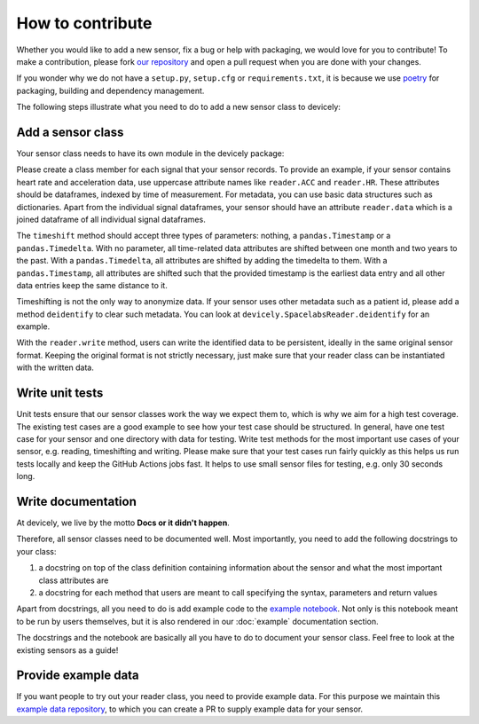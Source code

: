 How to contribute
=================

Whether you would like to add a new sensor, fix a bug or help with packaging, we would love for you to contribute!
To make a contribution, please fork `our repository <https://github.com/hpi-dhc/devicely>`_ and open a pull request when you are done with your changes.

If you wonder why we do not have a ``setup.py``, ``setup.cfg`` or ``requirements.txt``, it is because we use `poetry <https://python-poetry.org/>`_ for packaging, building and dependency management.

The following steps illustrate what you need to do to add a new sensor class to devicely:

Add a sensor class
------------------

Your sensor class needs to have its own module in the devicely package:

.. image:: devicely_structure.png
  :width: 600
  :alt: devicely package structure

Please create a class member for each signal that your sensor records. To provide an example, if your sensor contains heart rate and acceleration data,
use uppercase attribute names like ``reader.ACC`` and ``reader.HR``. These attributes should be dataframes, indexed by time of measurement.
For metadata, you can use basic data structures such as dictionaries.
Apart from the individual signal dataframes, your sensor should have an attribute ``reader.data`` which is a joined dataframe of all individual signal dataframes.

The ``timeshift`` method should accept three types of parameters: nothing, a ``pandas.Timestamp`` or a ``pandas.Timedelta``.
With no parameter, all time-related data attributes are shifted between one month and two years to the past.
With a ``pandas.Timedelta``, all attributes are shifted by adding the timedelta to them.
With a ``pandas.Timestamp``, all attributes are shifted such that the provided timestamp is the earliest data entry and all other data entries keep the same distance to it.

Timeshifting is not the only way to anonymize data. If your sensor uses other metadata such as a patient id, please add a method ``deidentify`` to clear such metadata.
You can look at ``devicely.SpacelabsReader.deidentify`` for an example.

With the ``reader.write`` method, users can write the identified data to be persistent, ideally in the same original sensor format.
Keeping the original format is not strictly necessary, just make sure that your reader class can be instantiated with the written data.

Write unit tests
----------------

Unit tests ensure that our sensor classes work the way we expect them to, which is why we aim for a high test coverage.
The existing test cases are a good example to see how your test case should be structured.
In general, have one test case for your sensor and one directory with data for testing.
Write test methods for the most important use cases of your sensor, e.g. reading, timeshifting and writing.
Please make sure that your test cases run fairly quickly as this helps us run tests locally and keep the GitHub Actions jobs fast.
It helps to use small sensor files for testing, e.g. only 30 seconds long.


Write documentation
-------------------

At devicely, we live by the motto **Docs or it didn't happen**.

Therefore, all sensor classes need to be documented well.
Most importantly, you need to add the following docstrings to your class:

1. a docstring on top of the class definition containing information about the sensor and what the most important class attributes are
2. a docstring for each method that users are meant to call specifying the syntax, parameters and return values

Apart from docstrings, all you need to do is add example code to the `example notebook <https://github.com/hpi-dhc/devicely/blob/docs/example.ipynb>`_.
Not only is this notebook meant to be run by users themselves, but it is also rendered in our :doc:`example` documentation section.

The docstrings and the notebook are basically all you have to do to document your sensor class. Feel free to look at the existing sensors as a guide!


Provide example data
--------------------

If you want people to try out your reader class, you need to provide example data.
For this purpose we maintain this `example data repository <https://github.com/jostmorgenstern/devicely-documentation-sample-data>`_,
to which you can create a PR to supply example data for your sensor.